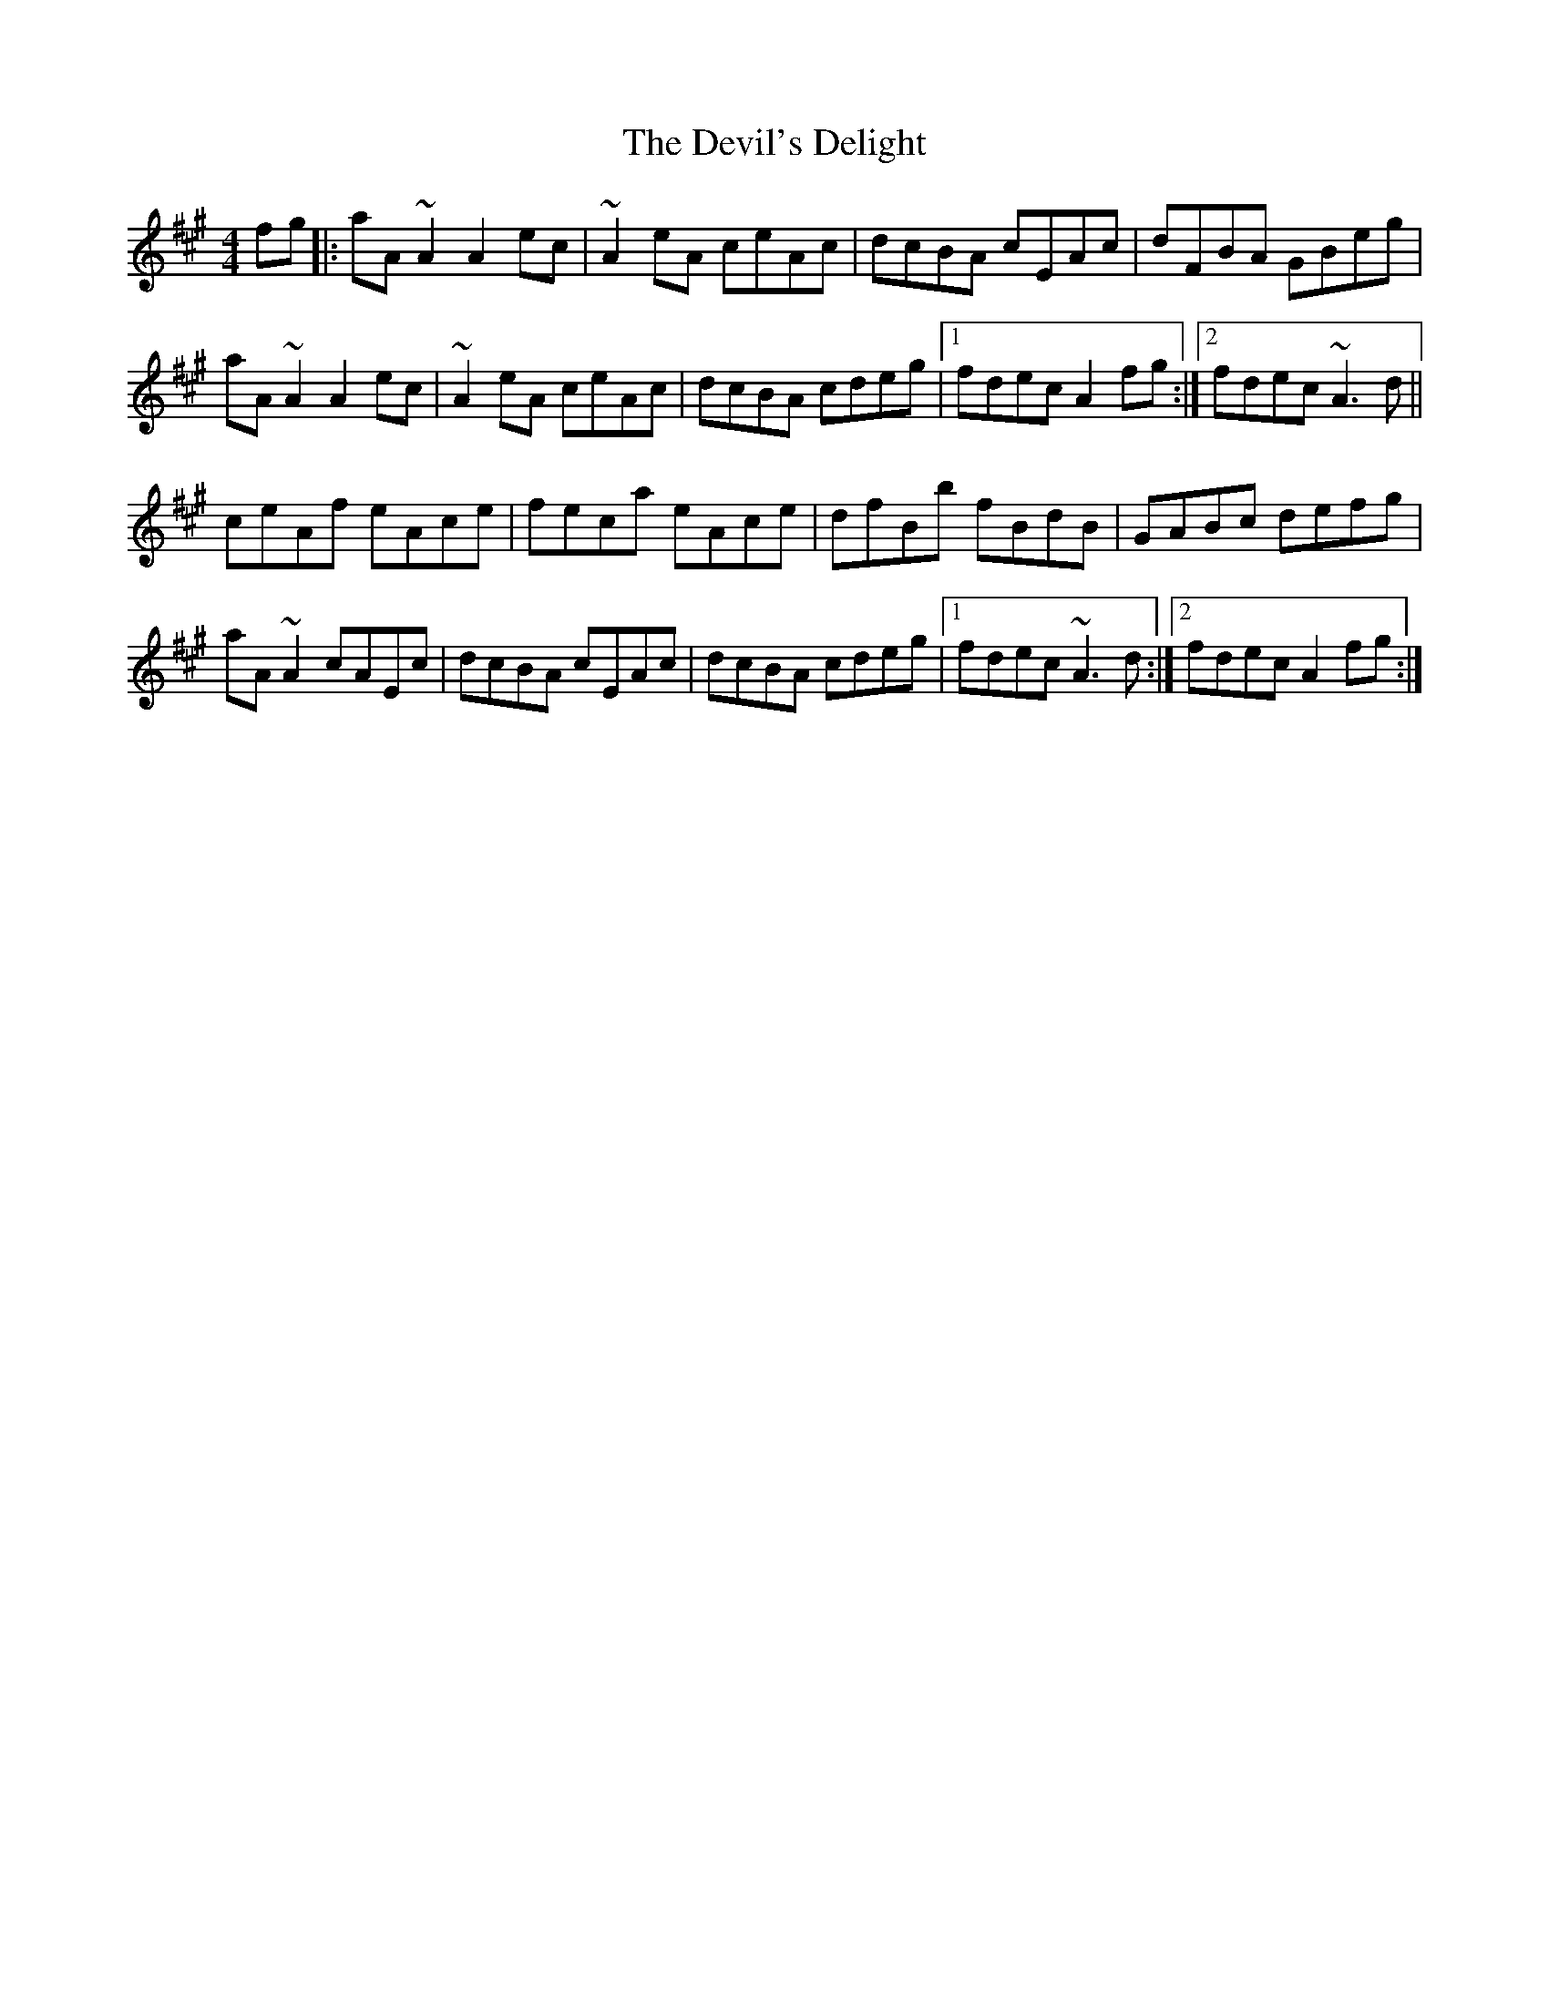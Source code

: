 X: 9974
T: Devil's Delight, The
R: reel
M: 4/4
K: Amajor
fg|:aA ~A2 A2 ec|~A2 eA ceAc|dcBA cEAc|dFBA GBeg|
aA ~A2 A2 ec|~A2 eA ceAc|dcBA cdeg|1 fdec A2 fg:|2 fdec ~A3 d||
ceAf eAce|feca eAce|dfBb fBdB|GABc defg|
aA ~A2 cAEc|dcBA cEAc|dcBA cdeg|1 fdec ~A3 d:|2 fdec A2 fg:|

